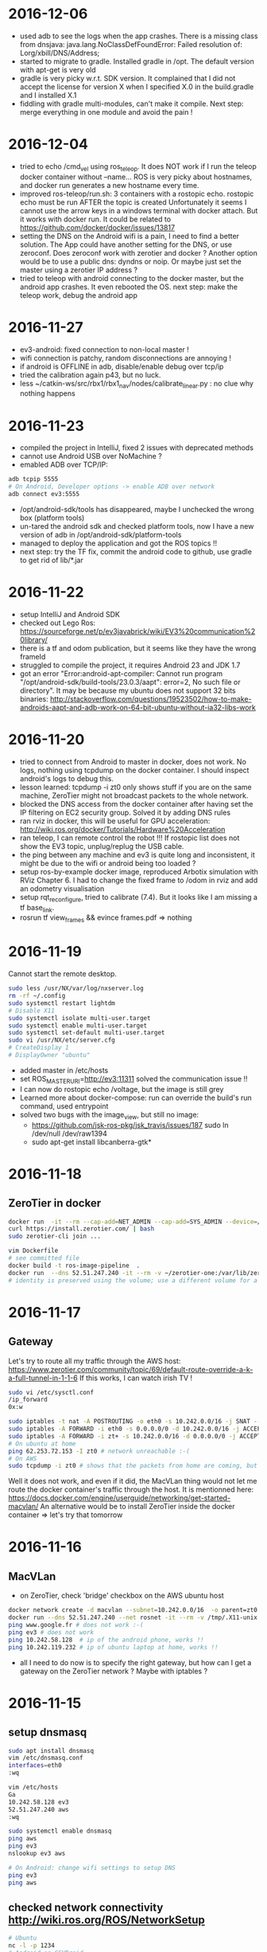* 2016-12-06
- used adb to see the logs when the app crashes. There is a missing class from dnsjava: java.lang.NoClassDefFoundError: Failed resolution of: Lorg/xbill/DNS/Address;
- started to migrate to gradle. Installed gradle in /opt. The default version with apt-get is very old
- gradle is very picky w.r.t. SDK version. It complained that I did not accept the license for version X when I specified X.0 in the build.gradle and I installed X.1
- fiddling with gradle multi-modules, can't make it compile. Next step: merge everything in one module and avoid the pain !
* 2016-12-04
- tried to echo /cmd_vel using ros_teleop. It does NOT work if I run the teleop docker container without --name... 
  ROS is very picky about hostnames, and docker run generates a new hostname every time.
- improved ros-teleop/run.sh: 3 containers with a rostopic echo. rostopic echo must be run AFTER the topic is created
  Unfortunately it seems I cannot use the arrow keys in a windows terminal with docker attach. But it works with docker run.
  It could be related to https://github.com/docker/docker/issues/13817
- setting the DNS on the Android wifi is a pain, I need to find a better solution.
  The App could have another setting for the DNS, or use zeroconf. Does zeroconf work with zerotier and docker ?
  Another option would be to use a public dns: dyndns or noip. Or maybe just set the master using a zerotier IP address ?
- tried to teleop with android connecting to the docker master, but the android app crashes. It even rebooted the OS.
  next step: make the teleop work, debug the android app

* 2016-11-27
- ev3-android: fixed connection to non-local master !
- wifi connection is patchy, random disconnections are annoying !
- if android is OFFLINE in adb, disable/enable debug over tcp/ip
- tried the calibration again p43, but no luck.
- less ~/catkin-ws/src/rbx1/rbx1_nav/nodes/calibrate_linear.py : no clue why nothing happens
* 2016-11-23
- compiled the project in IntelliJ, fixed 2 issues with deprecated methods
- cannot use Android USB over NoMachine ?
- emabled ADB over TCP/IP:
#+BEGIN_SRC bash
adb tcpip 5555
# On Android, Developer options -> enable ADB over network
adb connect ev3:5555
#+END_SRC
- /opt/android-sdk/tools has disappeared, maybe I unchecked the wrong box (platform tools)
- un-tared the android sdk and checked platform tools, now I have a new version of adb in /opt/android-sdk/platform-tools
- managed to deploy the application and got the ROS topics !! 
- next step: try the TF fix, commit the android code to github, use gradle to get rid of lib/*.jar
* 2016-11-22
- setup IntelliJ and Android SDK
- checked out Lego Ros: https://sourceforge.net/p/ev3javabrick/wiki/EV3%20communication%20library/
- there is a tf and odom publication, but it seems like they have the wrong frameId
- struggled to compile the project, it requires Android 23 and JDK 1.7
- got an error "Error:android-apt-compiler: Cannot run program "/opt/android-sdk/build-tools/23.0.3/aapt": error=2, No such file or directory". 
  It may be because my ubuntu does not support 32 bits binaries: http://stackoverflow.com/questions/19523502/how-to-make-androids-aapt-and-adb-work-on-64-bit-ubuntu-without-ia32-libs-work 
* 2016-11-20
- tried to connect from Android to master in docker, does not work. No logs, nothing using tcpdump on the docker container. I should inspect android's logs to debug this.
- lesson learned: tcpdump -i zt0 only shows stuff if you are on the same machine, ZeroTier might not broadcast packets to the whole network.
- blocked the DNS access from the docker container after having set the IP filtering on EC2 security group. Solved it by adding DNS rules
- ran rviz in docker, this will be useful for GPU acceleration: http://wiki.ros.org/docker/Tutorials/Hardware%20Acceleration
- ran teleop, I can remote control the robot !!! If rostopic list does not show the EV3 topic, unplug/replug the USB cable.
- the ping between any machine and ev3 is quite long and inconsistent, it might be due to the wifi or android being too loaded ?
- setup ros-by-example docker image, reproduced Arbotix simulation with RViz Chapter 6. I had to change the fixed frame to /odom in rviz and add an odometry visualisation
- setup rqt_reconfigure, tried to calibrate (7.4). But it looks like I am missing a tf base_link.
- rosrun tf view_frames && evince frames.pdf => nothing
    
* 2016-11-19
Cannot start the remote desktop. 
#+BEGIN_SRC bash
sudo less /usr/NX/var/log/nxserver.log
rm -rf ~/.config
sudo systemctl restart lightdm 
# Disable X11
sudo systemctl isolate multi-user.target
sudo systemctl enable multi-user.target
sudo systemctl set-default multi-user.target
sudo vi /usr/NX/etc/server.cfg
# CreateDisplay 1 
# DisplayOwner "ubuntu"
#+END_SRC
- added master in /etc/hosts
- set ROS_MASTER_URI=http://ev3:11311 solved the communication issue !!
- I can now do rostopic echo /voltage, but the image is still grey 
- Learned more about docker-compose: run can override the build's run command, used entrypoint
- solved two bugs with the image_view, but still no image: 
  - https://github.com/jsk-ros-pkg/jsk_travis/issues/187 sudo ln /dev/null /dev/raw1394
  - sudo apt-get install libcanberra-gtk*

* 2016-11-18
** ZeroTier in docker

#+BEGIN_SRC bash
docker run  -it --rm --cap-add=NET_ADMIN --cap-add=SYS_ADMIN --device=/dev/net/tun -v /tmp/.X11-unix:/tmp/.X11-unix -e ROS_MASTER_URI=http://ev3:11311 ros-image-pipeline bash
curl https://install.zerotier.com/ | bash
sudo zerotier-cli join ...
#+END_SRC
#+BEGIN_SRC bash
vim Dockerfile
# see committed file
docker build -t ros-image-pipeline  .
docker run  --dns 52.51.247.240 -it --rm -v ~/zerotier-one:/var/lib/zerotier-one --cap-add=NET_ADMIN --cap-add=SYS_ADMIN --device=/dev/net/tun -v /tmp/.X11-unix:/tmp/.X11-unix -e ROS_MASTER_URI=http://ev3:11311 ros-image-pipeline 
# identity is preserved using the volume; use a different volume for a different identity
#+END_SRC
* 2016-11-17
** Gateway
Let's try to route all my traffic through the AWS host: https://www.zerotier.com/community/topic/69/default-route-override-a-k-a-full-tunnel-in-1-1-6
If this works, I can watch irish TV !
#+BEGIN_SRC bash
sudo vi /etc/sysctl.conf
/ip_forward
0x:w

sudo iptables -t nat -A POSTROUTING -o eth0 -s 10.242.0.0/16 -j SNAT --to-source 52.51.247.240
sudo iptables -A FORWARD -i eth0 -s 0.0.0.0/0 -d 10.242.0.0/16 -j ACCEPT
sudo iptables -A FORWARD -i zt+ -s 10.242.0.0/16 -d 0.0.0.0/0 -j ACCEPT 
# On ubuntu at home
ping 62.253.72.153 -I zt0 # network unreachable :-(
# On AWS
sudo tcpdump -i zt0 # shows that the packets from home are coming, but the AWS host does not route them

#+END_SRC
Well it does not work, and even if it did, the MacVLan thing would not let me route the docker container's traffic through the host.
It is mentionned here: https://docs.docker.com/engine/userguide/networking/get-started-macvlan/
An alternative would be to install ZeroTier inside the docker container => let's try that tomorrow

* 2016-11-16
** MacVLan
- on ZeroTier, check 'bridge' checkbox on the AWS ubuntu host
#+BEGIN_SRC bash
docker network create -d macvlan --subnet=10.242.0.0/16  -o parent=zt0 rosnet
docker run --dns 52.51.247.240 --net rosnet -it --rm -v /tmp/.X11-unix:/tmp/.X11-unix -e ROS_MASTER_URI=http://ev3:11311 ros-image-pipeline
ping www.google.fr # does not work :-(
ping ev3 # does not work
ping 10.242.58.128  # ip of the android phone, works !!
ping 10.242.119.232 # ip of ubuntu laptop at home, works !!
#+END_SRC
- all I need to do now is to specify the right gateway, but how can I get a gateway on the ZeroTier network ? Maybe with iptables ?
* 2016-11-15
** setup dnsmasq
#+BEGIN_SRC bash 
sudo apt install dnsmasq
vim /etc/dnsmasq.conf
interfaces=eth0 
:wq

vim /etc/hosts 
Ga
10.242.58.128 ev3
52.51.247.240 aws
:wq

sudo systemctl enable dnsmasq
ping aws
ping ev3 
nslookup ev3 aws

# On Android: change wifi settings to setup DNS
ping ev3 
ping aws
#+END_SRC  
** checked network connectivity http://wiki.ros.org/ROS/NetworkSetup
#+BEGIN_SRC bash
# Ubuntu
nc -l -p 1234
# Android on SSHDroid
echo hello from ev3|nc aws 1234
nc -l -p 1234
# Ubuntu
echo hello from aws |nc ev3 1234
#+END_SRC

** tried the image_view again:
#+BEGIN_SRC bash
docker run --dns 52.51.247.240 -it --rm -v /tmp/.X11-unix:/tmp/.X11-unix -e ROS_MASTER_URI=http://ev3:11311 ros-image-pipeline
rostopic list
rosrun image_view image_view image:=/camera/compressed
# No image :-(
rostopic echo /camera/compressed
# Unable to register with master node [http://ev3:11311]: master may not be running yet. Will keep trying.
#+END_SRC
The problem is that the android box cannot connect back to the docker container, the port is not open, and we need some routing !
There might be a solution with MacVLAN: http://blog.oddbit.com/2014/08/11/four-ways-to-connect-a-docker/

* 2016-11-14
  - got some trouble with Ubuntu running from NoMachine: it is hanging
  - it could have been caused by the disk being full at some point yesterday, or by ros writing to X, or by the hostname renaming ?
  - recreated a new machine from snapshot with 20Gb
  - re-installed ZeroTier
  - ran the docker firefox image, OK !
  - Ran ros-image-pipeline/docker-compose up => displays an X Window, but no image :-(
  - this works:
  #+BEGIN_SRC bash
  docker build -t ros-image-pipeline .
  docker run -it --rm -e ROS_MASTER_URI=http://10.242.58.128:11311 ros-image-pipeline 
  rostopic list
  #+END_SRC
  - next step: investigate network issues: http://wiki.ros.org/ROS/NetworkSetup
* 2016-11-13
** Followed ROS tuto on docker: https://hub.docker.com/_/ros/
** ping android to/from ubuntu on aws
- install ZeroTier
  curl -s https://install.zerotier.com/ | bash
- create ZeroTier account, create new network
- check IPV4 auto-assign
sudo zerotier-cli join 565799d8f6f7f87f 
- install ZeroTier on Android, join network
- On the Website https://my.zerotier.com/network/565799d8f6f7f87f, check 'auth' on each member, and give them a good name
- let's ping
  ping 10.242.58.128 # from ubuntu
  ping 10.242.116.228 # from android
** ROS pub/sub from android to ubuntu
*** Android:
- Run local master node
- use auto IP address
 
*** Ubuntu:
docker run -it --rm  --name master ros:indigo-perception bash
export ROS_MASTER_URI=http://10.242.58.128:11311
rostopic list
# /camera/compressed !!!
#docker run --expose 11311 -it --rm     --net foo     --name master     ros:ros-tutorials     roscore
rosrun image_view image_view image:=/camera/compressed
# Doesn't work !! Docker must use X11
** Image view from a docker image
http://toddsampson.com/post/131965350342/ros-visualization-packages-in-docker
mkdir -p ~/ros/image-view
vim Dockerfile
docker build --tag ros:indigo-image-pipeline .
vim docker-compose.yml
# Paste website's compose and change ROS_MASTER_URI

*** TODO does not work !! Try another docker image that runs firefox: http://fabiorehm.com/blog/2014/09/11/running-gui-apps-with-docker/

